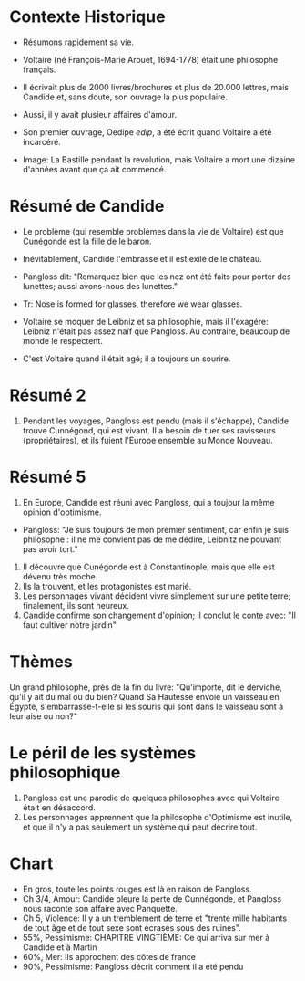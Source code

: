 * Contexte Historique
+ Résumons rapidement sa vie.
+ Voltaire (né François-Marie Arouet, 1694-1778) était une philosophe français.
+ Il écrivait plus de 2000 livres/brochures et plus de 20.000 lettres, mais Candide et, sans doute, son ouvrage la plus populaire.
+ Aussi, il y avait plusieur affaires d'amour.

+ Son premier ouvrage, Oedipe /edip/, a été écrit quand Voltaire a été incarcéré.

+ Image: La Bastille pendant la revolution, mais Voltaire a mort une dizaine d'années avant que ça ait commencé.

* Résumé de Candide
+ Le problème (qui resemble problèmes dans la vie de Voltaire) est que Cunégonde est la fille de le baron.

+ Inévitablement, Candide l'embrasse et il est exilé de le château.

+ Pangloss dit: "Remarquez bien que les nez ont été faits pour porter des lunettes; aussi avons-nous des lunettes."
+  Tr: Nose is formed for glasses, therefore we wear glasses.

+ Voltaire se moquer de Leibniz et sa philosophie, mais il l'exagére: Leibniz n'était pas assez naïf que Pangloss.  Au contraire, beaucoup de monde le respectent.

+ C'est Voltaire quand il était agé; il a toujours un sourire.

* Résumé 2
6. Pendant les voyages, Pangloss est pendu (mais il s'échappe), Candide trouve Cunnégond, qui est
   vivant.  Il a besoin de tuer ses ravisseurs (propriétaires), et ils fuient
   l'Europe ensemble au Monde Nouveau.

* Résumé 5

13. En Europe, Candide est réuni avec Pangloss, qui a toujour la même opinion d'optimisme.

+ Pangloss: "Je suis toujours de mon premier sentiment, car enfin je suis philosophe : il ne me convient pas de me dédire, Leibnitz ne pouvant pas avoir tort."

14. Il découvre que Cunégonde est à Constantinople, mais que elle est dévenu très moche.
15. Ils la trouvent, et les protagonistes est marié.
16. Les personnages vivant décident vivre simplement sur une petite terre; finalement, ils sont heureux.
17. Candide confirme son changement d'opinion; il conclut le conte avec: "Il faut cultiver notre jardin"


* Thèmes
Un grand philosophe, près de la fin du livre: "Qu'importe, dit le derviche, qu'il y ait du mal ou du bien? Quand Sa Hautesse
envoie un vaisseau en Égypte, s'embarrasse-t-elle si les souris qui sont dans le
vaisseau sont à leur aise ou non?"

* Le péril de les systèmes philosophique

1. Pangloss est une parodie de quelques philosophes avec qui Voltaire était en désaccord.
3. Les personnages apprennent que la philosophe d'Optimisme est inutile, et que il n'y a pas seulement un système qui peut décrire tout.


* Chart

+ En gros, toute les points rouges est là en raison de Pangloss.
+ Ch 3/4, Amour: Candide pleure la perte de Cunnégonde, et Pangloss nous raconte son affaire avec Panquette.
+ Ch 5, Violence: Il y a un tremblement de terre et "trente mille habitants de tout âge et de tout sexe sont écrasés sous des ruines".
+ 55%, Pessimisme: CHAPITRE VINGTIÈME: Ce qui arriva sur mer à Candide et à Martin
+ 60%, Mer: Ils approchent des côtes de france 
+ 90%, Pessimisme: Pangloss décrit comment il a été pendu


